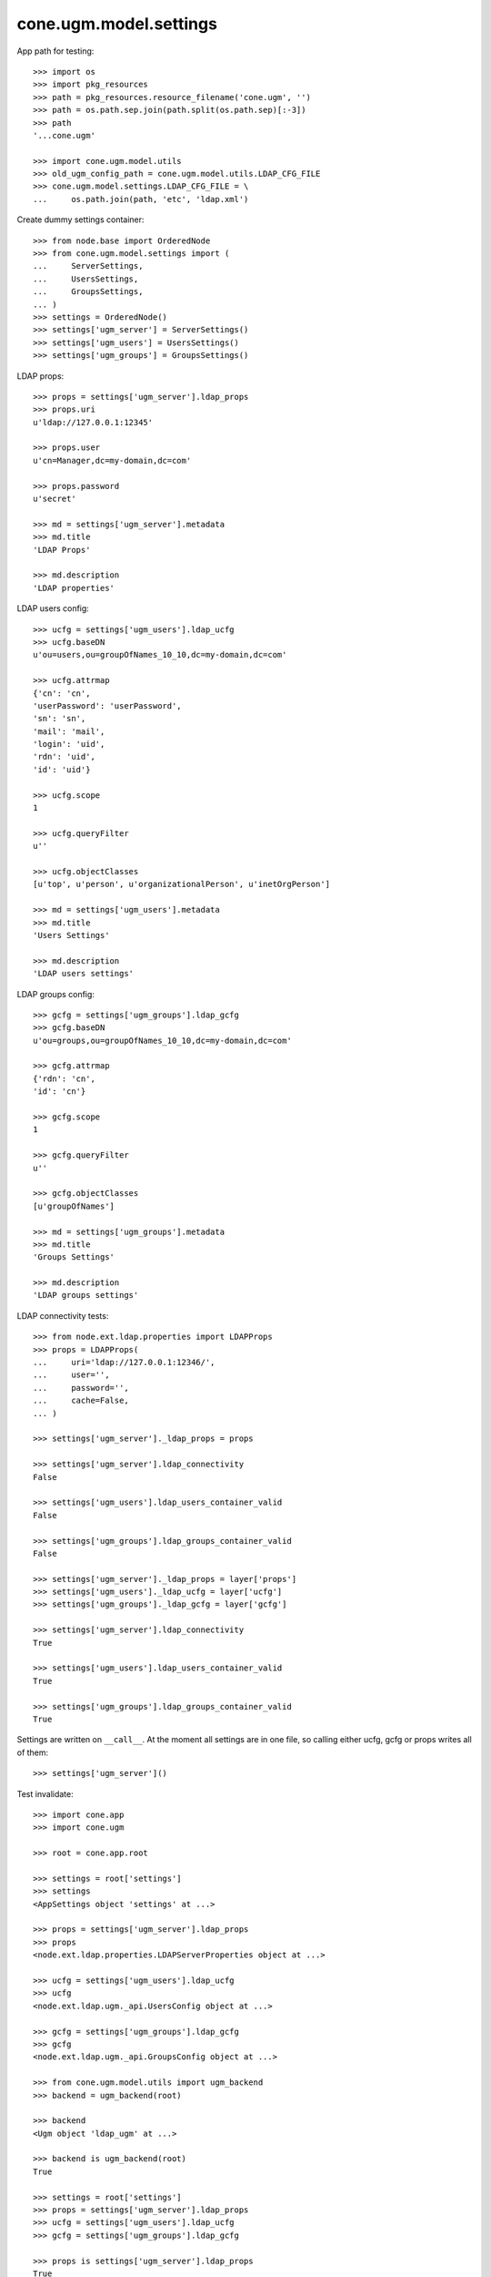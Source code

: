 cone.ugm.model.settings
=======================

App path for testing::

    >>> import os
    >>> import pkg_resources
    >>> path = pkg_resources.resource_filename('cone.ugm', '')
    >>> path = os.path.sep.join(path.split(os.path.sep)[:-3])
    >>> path
    '...cone.ugm'
    
    >>> import cone.ugm.model.utils
    >>> old_ugm_config_path = cone.ugm.model.utils.LDAP_CFG_FILE
    >>> cone.ugm.model.settings.LDAP_CFG_FILE = \
    ...     os.path.join(path, 'etc', 'ldap.xml')

Create dummy settings container::

    >>> from node.base import OrderedNode
    >>> from cone.ugm.model.settings import (
    ...     ServerSettings,
    ...     UsersSettings,
    ...     GroupsSettings,
    ... )
    >>> settings = OrderedNode()
    >>> settings['ugm_server'] = ServerSettings()
    >>> settings['ugm_users'] = UsersSettings()
    >>> settings['ugm_groups'] = GroupsSettings()

LDAP props::

    >>> props = settings['ugm_server'].ldap_props
    >>> props.uri
    u'ldap://127.0.0.1:12345'
    
    >>> props.user
    u'cn=Manager,dc=my-domain,dc=com'
    
    >>> props.password
    u'secret'
    
    >>> md = settings['ugm_server'].metadata
    >>> md.title
    'LDAP Props'
    
    >>> md.description
    'LDAP properties'

LDAP users config::

    >>> ucfg = settings['ugm_users'].ldap_ucfg
    >>> ucfg.baseDN
    u'ou=users,ou=groupOfNames_10_10,dc=my-domain,dc=com'
    
    >>> ucfg.attrmap
    {'cn': 'cn', 
    'userPassword': 'userPassword', 
    'sn': 'sn', 
    'mail': 'mail', 
    'login': 'uid', 
    'rdn': 'uid', 
    'id': 'uid'}
    
    >>> ucfg.scope
    1
    
    >>> ucfg.queryFilter
    u''
    
    >>> ucfg.objectClasses
    [u'top', u'person', u'organizationalPerson', u'inetOrgPerson']
    
    >>> md = settings['ugm_users'].metadata
    >>> md.title
    'Users Settings'
    
    >>> md.description
    'LDAP users settings'

LDAP groups config::

    >>> gcfg = settings['ugm_groups'].ldap_gcfg
    >>> gcfg.baseDN
    u'ou=groups,ou=groupOfNames_10_10,dc=my-domain,dc=com'
    
    >>> gcfg.attrmap
    {'rdn': 'cn', 
    'id': 'cn'}
    
    >>> gcfg.scope
    1
    
    >>> gcfg.queryFilter
    u''
    
    >>> gcfg.objectClasses
    [u'groupOfNames']
    
    >>> md = settings['ugm_groups'].metadata
    >>> md.title
    'Groups Settings'
    
    >>> md.description
    'LDAP groups settings'

LDAP connectivity tests::

    >>> from node.ext.ldap.properties import LDAPProps
    >>> props = LDAPProps(
    ...     uri='ldap://127.0.0.1:12346/',
    ...     user='',
    ...     password='',
    ...     cache=False,
    ... )
    
    >>> settings['ugm_server']._ldap_props = props
    
    >>> settings['ugm_server'].ldap_connectivity
    False
    
    >>> settings['ugm_users'].ldap_users_container_valid
    False
    
    >>> settings['ugm_groups'].ldap_groups_container_valid
    False
    
    >>> settings['ugm_server']._ldap_props = layer['props']
    >>> settings['ugm_users']._ldap_ucfg = layer['ucfg']
    >>> settings['ugm_groups']._ldap_gcfg = layer['gcfg']
    
    >>> settings['ugm_server'].ldap_connectivity
    True
    
    >>> settings['ugm_users'].ldap_users_container_valid
    True
    
    >>> settings['ugm_groups'].ldap_groups_container_valid
    True

Settings are written on ``__call__``. At the moment all settings are in one
file, so calling either ucfg, gcfg or props writes all of them::

    >>> settings['ugm_server']()

Test invalidate::

    >>> import cone.app
    >>> import cone.ugm
    
    >>> root = cone.app.root
    
    >>> settings = root['settings']
    >>> settings
    <AppSettings object 'settings' at ...>
    
    >>> props = settings['ugm_server'].ldap_props
    >>> props
    <node.ext.ldap.properties.LDAPServerProperties object at ...>
    
    >>> ucfg = settings['ugm_users'].ldap_ucfg
    >>> ucfg
    <node.ext.ldap.ugm._api.UsersConfig object at ...>
    
    >>> gcfg = settings['ugm_groups'].ldap_gcfg
    >>> gcfg
    <node.ext.ldap.ugm._api.GroupsConfig object at ...>
    
    >>> from cone.ugm.model.utils import ugm_backend
    >>> backend = ugm_backend(root)
    
    >>> backend
    <Ugm object 'ldap_ugm' at ...>
    
    >>> backend is ugm_backend(root)
    True
    
    >>> settings = root['settings']
    >>> props = settings['ugm_server'].ldap_props
    >>> ucfg = settings['ugm_users'].ldap_ucfg
    >>> gcfg = settings['ugm_groups'].ldap_gcfg
    
    >>> props is settings['ugm_server'].ldap_props
    True
    
    >>> ucfg is settings['ugm_users'].ldap_ucfg
    True
    
    >>> gcfg is settings['ugm_groups'].ldap_gcfg
    True
    
    >>> settings['ugm_server'].invalidate()
    >>> backend is ugm_backend(root)
    False
    
    >>> props is settings['ugm_server'].ldap_props
    False
    
    >>> ucfg is settings['ugm_users'].ldap_ucfg
    False
    
    >>> gcfg is settings['ugm_groups'].ldap_gcfg
    False

Reset backend and prepare settings for following tests::

    >>> cone.ugm.backend = None
    >>> settings['ugm_server']._ldap_props = layer['props']
    >>> settings['ugm_users']._ldap_ucfg = layer['ucfg']
    >>> settings['ugm_groups']._ldap_gcfg = layer['gcfg']
